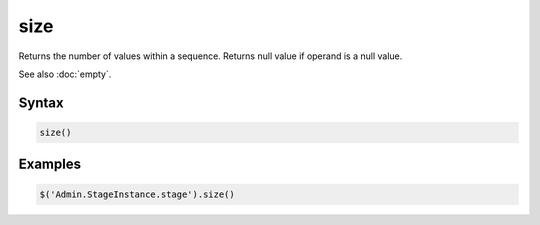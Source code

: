 size
====

Returns the number of values within a sequence. Returns null value if operand is a null value.

See also :doc:`empty`.

Syntax
------

.. code-block:: javascript

  size()

Examples
--------

.. code-block:: javascript

  $('Admin.StageInstance.stage').size()
